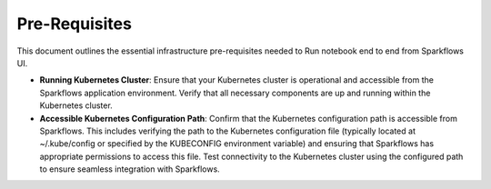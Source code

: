 Pre-Requisites
=====

This document outlines the essential infrastructure pre-requisites needed to Run notebook end to end from Sparkflows UI.

- **Running Kubernetes Cluster**: Ensure that your Kubernetes cluster is operational and accessible from the Sparkflows application environment. Verify that all necessary components are up and running within the Kubernetes cluster.

- **Accessible Kubernetes Configuration Path**: Confirm that the Kubernetes configuration path is accessible from Sparkflows. This includes verifying the path to the Kubernetes configuration file (typically located at ~/.kube/config or specified by the KUBECONFIG environment variable) and ensuring that Sparkflows has appropriate permissions to access this file. Test connectivity to the Kubernetes cluster using the configured path to ensure seamless integration with Sparkflows.
